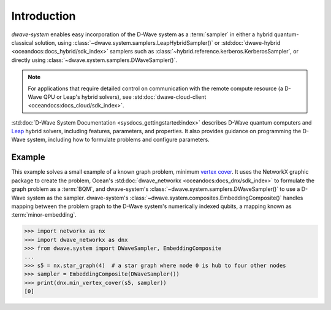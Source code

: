 .. _intro_system:

============
Introduction
============

*dwave-system* enables easy incorporation of the D-Wave system as a :term:`sampler`
in either a hybrid quantum-classical solution, using
:class:`~dwave.system.samplers.LeapHybridSampler()` or
:std:doc:`dwave-hybrid <oceandocs:docs_hybrid/sdk_index>` samplers such as
:class:`~hybrid.reference.kerberos.KerberosSampler`, or directly using
:class:`~dwave.system.samplers.DWaveSampler()`.

.. note:: For applications that require detailed control on communication with the remote
    compute resource (a D-Wave QPU or Leap's hybrid solvers), see
    :std:doc:`dwave-cloud-client <oceandocs:docs_cloud/sdk_index>`.

:std:doc:`D-Wave System Documentation <sysdocs_gettingstarted:index>` describes
D-Wave quantum computers and `Leap <https://cloud.dwavesys.com/leap/>`_ hybrid solvers,
including features, parameters, and properties. It also provides guidance
on programming the D-Wave system, including how to formulate problems and configure parameters.

Example
=======
This example solves a small example of a known graph problem, minimum
`vertex cover <https://en.wikipedia.org/wiki/Vertex_cover>`_\ . It uses the NetworkX
graphic package to create the problem, Ocean's :std:doc:`dwave_networkx <oceandocs:docs_dnx/sdk_index>`
to formulate the graph problem as a :term:`BQM`, and dwave-system's
:class:`~dwave.system.samplers.DWaveSampler()` to use a D-Wave system as the sampler.
dwave-system's :class:`~dwave.system.composites.EmbeddingComposite()` handles mapping
between the problem graph to the D-Wave system's numerically indexed qubits,
a mapping known as :term:`minor-embedding`.

>>> import networkx as nx
>>> import dwave_networkx as dnx
>>> from dwave.system import DWaveSampler, EmbeddingComposite
...
>>> s5 = nx.star_graph(4)  # a star graph where node 0 is hub to four other nodes
>>> sampler = EmbeddingComposite(DWaveSampler())
>>> print(dnx.min_vertex_cover(s5, sampler))
[0]
